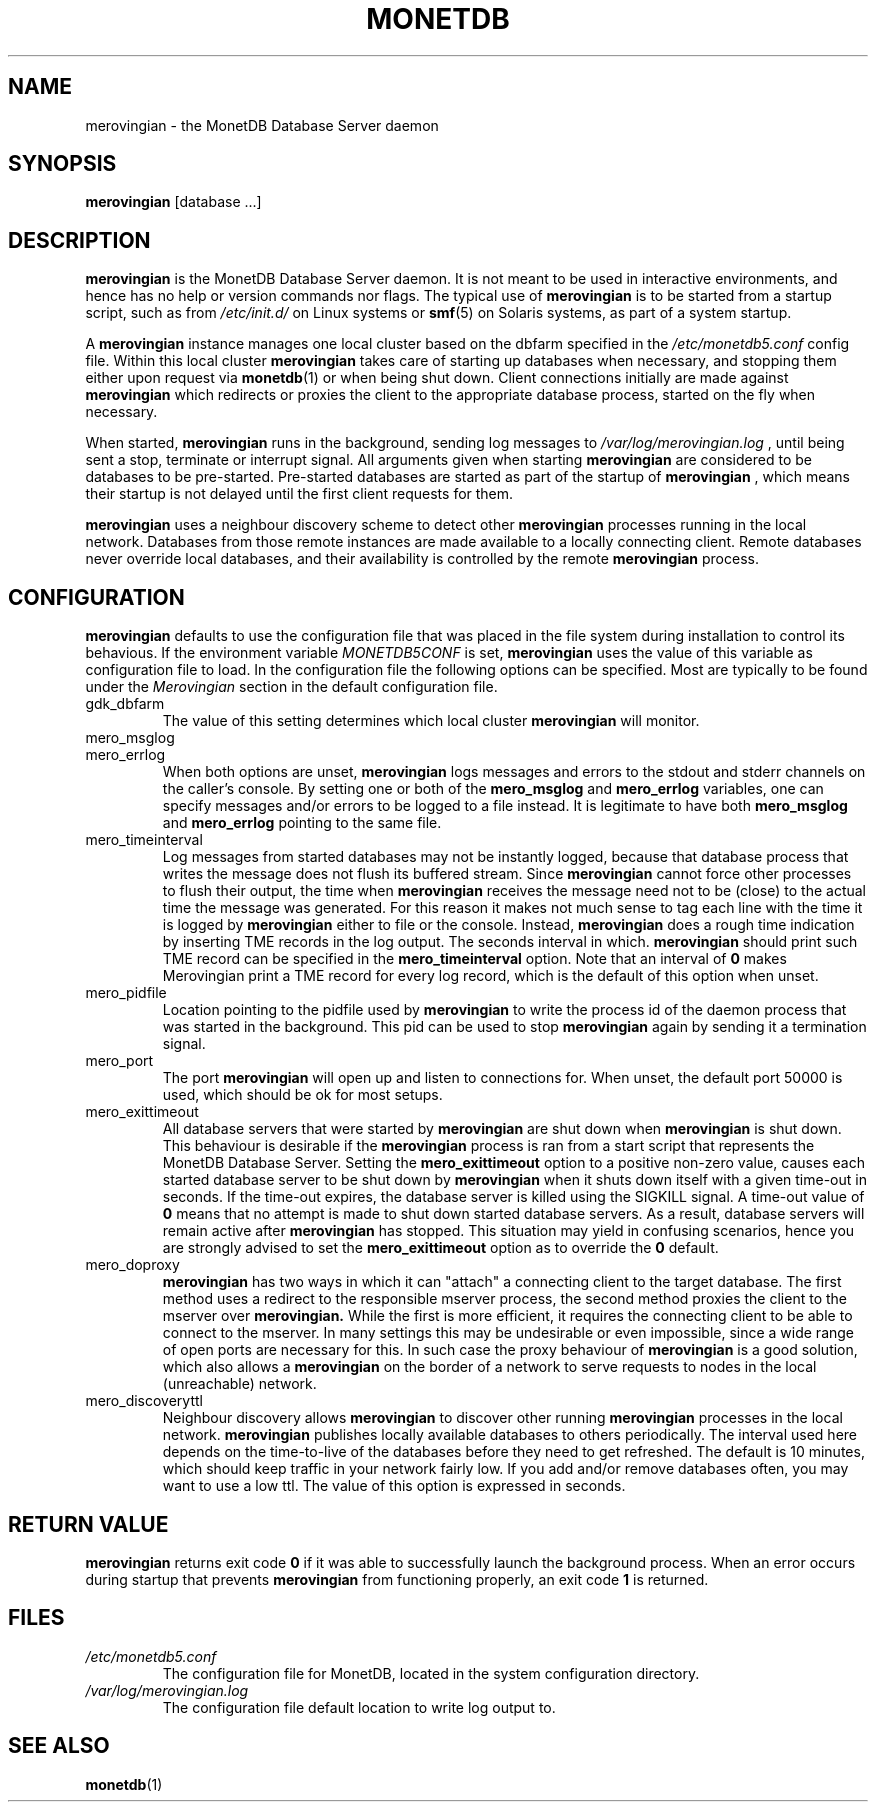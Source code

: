 .\" Process this file with
.\" groff -man -Tascii foo.1
.\"
.TH MONETDB 1 "MAY 2008" Application "MonetDB Applications"
.SH NAME
merovingian \- the MonetDB Database Server daemon
.SH SYNOPSIS
.B merovingian
[database ...]
.SH DESCRIPTION
.B merovingian
is the MonetDB Database Server daemon.  It is not meant to be used in
interactive environments, and hence has no help or version commands nor
flags.  The typical use of
.B merovingian
is to be started from a startup script, such as from
.I /etc/init.d/
on Linux systems or
.BR smf (5)
on Solaris systems, as part of a system startup.
.P
A
.B merovingian
instance manages one local cluster based on the dbfarm specified in the
.I /etc/monetdb5.conf
config file.  Within this local cluster
.B merovingian
takes care of starting up databases when necessary, and stopping them
either upon request via
.BR monetdb (1)
or when being shut down.  Client connections initially are made against
.B merovingian
which redirects or proxies the client to the appropriate database
process, started on the fly when necessary.
.P
When started,
.B merovingian
runs in the background, sending log messages to
.I /var/log/merovingian.log
, until being sent a stop, terminate or interrupt signal.  All arguments
given when starting
.B merovingian
are considered to be databases to be pre-started.  Pre-started databases
are started as part of the startup of
.B merovingian
, which means their startup is not delayed until the first client
requests for them.
.P
.B merovingian
uses a neighbour discovery scheme to detect other
.B merovingian
processes running in the local network.  Databases from those remote
instances are made available to a locally connecting client.  Remote
databases never override local databases, and their availability is
controlled by the remote
.B merovingian
process.
.SH CONFIGURATION
.B merovingian
defaults to use the configuration file that was placed in the file
system during installation to control its behavious.  If the environment
variable
.I MONETDB5CONF
is set,
.B merovingian
uses the value of this variable as configuration file to load.  In the
configuration file the following options can be specified.  Most are
typically to be found under the
.I Merovingian
section in the default configuration file.
.IP gdk_dbfarm
The value of this setting determines which local cluster
.B merovingian
will monitor.
.IP mero_msglog
.IP mero_errlog
When both options are unset,
.B merovingian
logs messages and errors to the stdout and stderr channels on the
caller's console.  By setting one or both of the
.B mero_msglog
and
.B mero_errlog
variables, one can specify messages and/or errors to be logged to a file
instead.  It is legitimate to have both
.B mero_msglog
and
.B mero_errlog
pointing to the same file.
.IP mero_timeinterval
Log messages from started databases may not be instantly logged, because
that database process that writes the message does not flush its
buffered stream.  Since
.B merovingian
cannot force other processes to flush their output, the time when
.B merovingian
receives the message need not to be (close) to the actual time the
message was generated.  For this reason it makes not much sense to tag
each line with the time it is logged by
.B merovingian
either to file or the console.  Instead,
.B merovingian
does a rough time indication by inserting TME records in the log output.
The seconds interval in which.
.B merovingian
should print such TME record can be specified in the
.B mero_timeinterval
option.  Note that an interval of 
.B 0
makes Merovingian print a TME record for every log record, which is the
default of this option when unset.
.IP mero_pidfile
Location pointing to the pidfile used by
.B merovingian
to write the process id of the daemon process that was started in the
background.  This pid can be used to stop
.B merovingian
again by sending it a termination signal.
.IP mero_port
The port
.B merovingian
will open up and listen to connections for.  When unset, the default
port 50000 is used, which should be ok for most setups.
.IP mero_exittimeout
All database servers that were started by
.B merovingian
are shut down when
.B merovingian
is shut down.  This behaviour is desirable if the
.B merovingian
process is ran from a start script that represents the MonetDB Database
Server.  Setting the
.B mero_exittimeout
option to a positive
non-zero value, causes each started database server to be shut down by
.B merovingian
when it shuts down itself with a given time-out in seconds.  If the
time-out expires, the database server is killed using the SIGKILL
signal.  A time-out value of
.B 0
means that no attempt is made to shut down started database servers.  As
a result, database servers will remain active after
.B merovingian
has stopped.  This situation may yield in confusing scenarios, hence you
are strongly advised to set the
.B mero_exittimeout
option as to override the
.B 0
default.
.IP mero_doproxy
.B merovingian
has two ways in which it can "attach" a connecting client to the target
database.  The first method uses a redirect to the responsible mserver
process, the second method proxies the client to the mserver over
.B merovingian.
While the first is more efficient, it requires the connecting client
to be able to connect to the mserver.  In many settings this may be
undesirable or even impossible, since a wide range of open ports are
necessary for this.  In such case the proxy behaviour of
.B merovingian
is a good solution, which also allows a
.B merovingian
on the border of a network to serve requests to nodes in the local
(unreachable) network.
.IP mero_discoveryttl
Neighbour discovery allows
.B merovingian
to discover other running
.B merovingian
processes in the local network.
.B merovingian
publishes locally available databases to others periodically.  The
interval used here depends on the time-to-live of the databases before
they need to get refreshed.  The default is 10 minutes, which should
keep traffic in your network fairly low.  If you add and/or remove
databases often, you may want to use a low ttl.  The value of this
option is expressed in seconds.
.SH "RETURN VALUE"
.B merovingian
returns exit code
.B 0
if it was able to successfully launch the background process.  When an
error occurs during startup that prevents
.B merovingian
from functioning properly, an exit code
.B 1
is returned.
.SH FILES
.I /etc/monetdb5.conf
.RS
The configuration file for MonetDB, located in the system configuration
directory.
.RE
.I /var/log/merovingian.log
.RS
The configuration file default location to write log output to.
.SH "SEE ALSO"
.BR monetdb (1)
.\".BR mserver5 (1)
